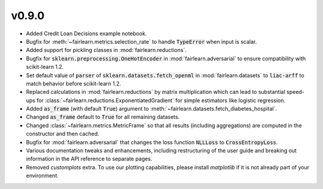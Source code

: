 v0.9.0
======

* Added Credit Loan Decisions example notebook.
* Bugfix for :meth:`~fairlearn.metrics.selection_rate` to handle :code:`TypeError` when input is
  scalar.
* Added support for pickling classes in :mod:`fairlearn.reductions`.
* Bugfix for :code:`sklearn.preprocessing.OneHotEncoder` in :mod:`fairlearn.adversarial` to ensure
  compatibility with scikit-learn 1.2.
* Set default value of :code:`parser` of :code:`sklearn.datasets.fetch_openml` in
  :mod:`fairlearn.datasets` to :code:`liac-arff` to match behavior before scikit-learn 1.2.
* Replaced calculations in :mod:`fairlearn.reductions` by matrix multiplication which can lead to
  substantial speed-ups for :class:`~fairlearn.reductions.ExponentiatedGradient` for simple
  estimators like logistic regression.
* Added :code:`as_frame` (with default :code:`True`) argument to
  :meth:`~fairlearn.datasets.fetch_diabetes_hospital`.
* Changed :code:`as_frame` default to :code:`True` for all remaining datasets.
* Changed :class:`~fairlearn.metrics.MetricFrame` so that all results (including aggregations) are
  computed in the constructor and then cached.
* Bugfix for :mod:`fairlearn.adversarial` that changes the loss function :code:`NLLLoss` to
  :code:`CrossEntropyLoss`.
* Various documentation tweaks and enhancements, including restructuring of the user guide and
  breaking out information in the API reference to separate pages.
* Removed `customplots` extra. To use our plotting capabilities, please install `matplotlib`
  if it is not already part of your environment.
